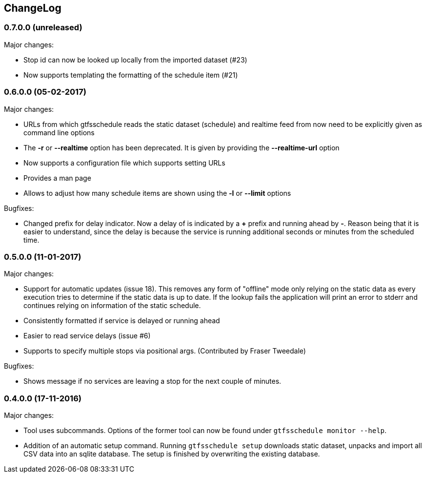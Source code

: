 == ChangeLog

=== 0.7.0.0 (unreleased)

Major changes:

* Stop id can now be looked up locally from the imported dataset (#23)
* Now supports templating the formatting of the schedule item (#21)

=== 0.6.0.0 (05-02-2017)

Major changes:

* URLs from which gtfsschedule reads the static dataset (schedule) and realtime feed from now need to be explicitly given as command line options
* The *-r* or *--realtime* option has been deprecated. It is given by providing the *--realtime-url* option
* Now supports a configuration file which supports setting URLs
* Provides a man page
* Allows to adjust how many schedule items are shown using the *-l* or **--limit** options

Bugfixes:

* Changed prefix for delay indicator. Now a delay of is indicated by a *+*
  prefix and running ahead by *-*. Reason being that it is easier to understand,
  since the delay is because the service is running additional seconds or
  minutes from the scheduled time.

=== 0.5.0.0 (11-01-2017)

Major changes:

* Support for automatic updates (issue 18). This removes any form of
  "offline" mode only relying on the static data as every execution
  tries to determine if the static data is up to date. If the lookup
  fails the application will print an error to stderr and continues
  relying on information of the static schedule.
* Consistently formatted if service is delayed or running ahead
* Easier to read service delays (issue #6)
* Supports to specify multiple stops via positional args. (Contributed
  by Fraser Tweedale)

Bugfixes:

* Shows message if no services are leaving a stop for the next couple of
  minutes.

=== 0.4.0.0 (17-11-2016)

Major changes:

* Tool uses subcommands. Options of the former tool can now be found under
  `gtfsschedule monitor --help`.
* Addition of an automatic setup command. Running `gtfsschedule setup` downloads
  static dataset, unpacks and import all CSV data into an sqlite database. The
  setup is finished by overwriting the existing database.
